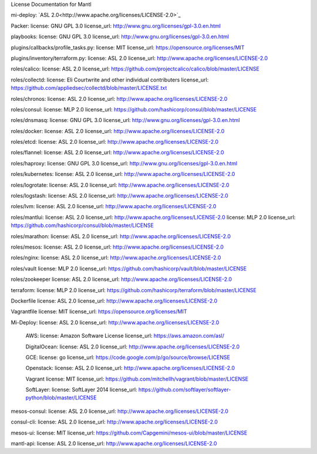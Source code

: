 License Documentation for Mantl

mi-deploy: `ASL 2.0<http://www.apache.org/licenses/LICENSE-2.0>`_

Packer: 
license: GNU GPL 3.0
license_url: http://www.gnu.org/licenses/gpl-3.0.en.html

playbooks: 
license: GNU GPL 3.0
license_url: http://www.gnu.org/licenses/gpl-3.0.en.html

plugins/callbacks/profile_tasks.py: 
license: MIT
license_url: https://opensource.org/licenses/MIT

plugins/inventory/terraform.py:
license: ASL 2.0
license_url: http://www.apache.org/licenses/LICENSE-2.0

roles/calico:
license: ASL 2.0
license_url: https://github.com/projectcalico/calico/blob/master/LICENSE

roles/collectd:
license: Eli Courtwrite and other individual contributers
license_url: https://github.com/appliedsec/collectd/blob/master/LICENSE.txt

roles/chronos: 
license: ASL 2.0
license_url: http://www.apache.org/licenses/LICENSE-2.0

roles/consul:
license: MLP 2.0
license_url: https://github.com/hashicorp/consul/blob/master/LICENSE

roles/dnsmasq: 
license: GNU GPL 3.0
license_url: http://www.gnu.org/licenses/gpl-3.0.en.html

roles/docker: 
license: ASL 2.0
license_url: http://www.apache.org/licenses/LICENSE-2.0

roles/etcd: 
license: ASL 2.0
license_url: http://www.apache.org/licenses/LICENSE-2.0

roles/flannel:
license: ASL 2.0
license_url: http://www.apache.org/licenses/LICENSE-2.0

roles/haproxy:
license: GNU GPL 3.0
license_url: http://www.gnu.org/licenses/gpl-3.0.en.html

roles/kubernetes:
license: ASL 2.0
license_url: http://www.apache.org/licenses/LICENSE-2.0

roles/logrotate: 
license: ASL 2.0
license_url: http://www.apache.org/licenses/LICENSE-2.0

roles/logstash: 
license: ASL 2.0
license_url: http://www.apache.org/licenses/LICENSE-2.0

roles/lvm: 
license: ASL 2.0
license_url: http://www.apache.org/licenses/LICENSE-2.0

roles/mantlui:
license: ASL 2.0
license_url: http://www.apache.org/licenses/LICENSE-2.0
license: MLP 2.0
license_url: https://github.com/hashicorp/consul/blob/master/LICENSE

roles/marathon: 
license: ASL 2.0
license_url: http://www.apache.org/licenses/LICENSE-2.0

roles/mesos:
license: ASL 2.0
license_url: http://www.apache.org/licenses/LICENSE-2.0

roles/nginx:
license: ASL 2.0
license_url: http://www.apache.org/licenses/LICENSE-2.0

roles/vault
license: MLP 2.0
license_url: https://github.com/hashicorp/vault/blob/master/LICENSE

roles/zookeeper
license: ASL 2.0
license_url: http://www.apache.org/licenses/LICENSE-2.0

terraform: 
license: MLP 2.0
license_url: https://github.com/hashicorp/terraform/blob/master/LICENSE

Dockerfile
license: ASL 2.0
license_url: http://www.apache.org/licenses/LICENSE-2.0

Vagrantfile
license: MIT
license_url: https://opensource.org/licenses/MIT

Mi-Deploy:
license: ASL 2.0
license_url: http://www.apache.org/licenses/LICENSE-2.0
    AWS: 
    license: Amazon Software License
    license_url: https://aws.amazon.com/asl/

    DigitalOcean:
    license: ASL 2.0
    license_url: http://www.apache.org/licenses/LICENSE-2.0

    GCE: 
    license: go
    license_url: https://code.google.com/p/go/source/browse/LICENSE

    Openstack:
    license: ASL 2.0
    license_url: http://www.apache.org/licenses/LICENSE-2.0

    Vagrant
    license: MIT
    license_url: https://github.com/mitchellh/vagrant/blob/master/LICENSE

    SoftLayer: 
    license: SoftLayer 2014
    license_url: https://github.com/softlayer/softlayer-python/blob/master/LICENSE
    
mesos-consul: 
license: ASL 2.0
license_url: http://www.apache.org/licenses/LICENSE-2.0
    
consul-cli: 
license: ASL 2.0
license_url: http://www.apache.org/licenses/LICENSE-2.0

mesos-ui:
license: MIT
license_url: https://github.com/Capgemini/mesos-ui/blob/master/LICENSE

mantl-api: 
license: ASL 2.0
license_url: http://www.apache.org/licenses/LICENSE-2.0
